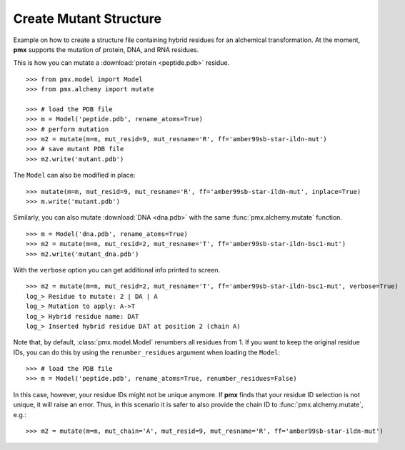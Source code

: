 .. _example_mutate:

Create Mutant Structure
-----------------------

Example on how to create a structure file containing hybrid residues for
an alchemical transformation. At the moment, **pmx** supports the mutation of
protein, DNA, and RNA residues.

This is how you can mutate a :download:`protein <peptide.pdb>` residue. ::

    >>> from pmx.model import Model
    >>> from pmx.alchemy import mutate

    >>> # load the PDB file
    >>> m = Model('peptide.pdb', rename_atoms=True)
    >>> # perform mutation
    >>> m2 = mutate(m=m, mut_resid=9, mut_resname='R', ff='amber99sb-star-ildn-mut')
    >>> # save mutant PDB file
    >>> m2.write('mutant.pdb')


The ``Model`` can also be modified in place: ::

    >>> mutate(m=m, mut_resid=9, mut_resname='R', ff='amber99sb-star-ildn-mut', inplace=True)
    >>> m.write('mutant.pdb')

Similarly, you can also mutate :download:`DNA <dna.pdb>` with the same :func:`pmx.alchemy.mutate` function. ::

    >>> m = Model('dna.pdb', rename_atoms=True)
    >>> m2 = mutate(m=m, mut_resid=2, mut_resname='T', ff='amber99sb-star-ildn-bsc1-mut')
    >>> m2.write('mutant_dna.pdb')

With the ``verbose`` option you can get additional info printed to screen. ::

    >>> m2 = mutate(m=m, mut_resid=2, mut_resname='T', ff='amber99sb-star-ildn-bsc1-mut', verbose=True)
    log_> Residue to mutate: 2 | DA | A
    log_> Mutation to apply: A->T
    log_> Hybrid residue name: DAT
    log_> Inserted hybrid residue DAT at position 2 (chain A)

Note that, by default, :class:`pmx.model.Model` renumbers all residues from 1.
If you want to keep the original residue IDs, you can do this by using the
``renumber_residues`` argument when loading the ``Model``::

    >>> # load the PDB file
    >>> m = Model('peptide.pdb', rename_atoms=True, renumber_residues=False)

In this case, however, your residue IDs might not be unique anymore. If **pmx**
finds that your residue ID selection is not unique, it will raise an error.
Thus, in this scenario it is safer to also provide the chain ID
to :func:`pmx.alchemy.mutate`, e.g.::

    >>> m2 = mutate(m=m, mut_chain='A', mut_resid=9, mut_resname='R', ff='amber99sb-star-ildn-mut')
